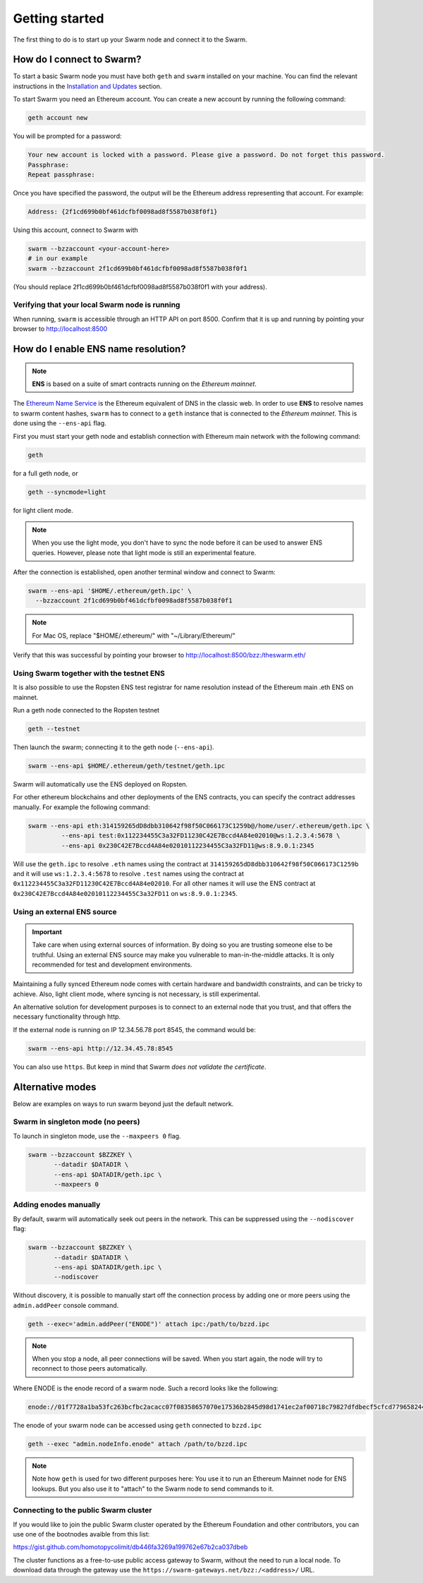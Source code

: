 .. _Getting Started:

******************************
Getting started
******************************

The first thing to do is to start up your Swarm node and connect it to the Swarm.

How do I connect to Swarm?
===========================

To start a basic Swarm node you must have both ``geth`` and ``swarm`` installed on your machine. You can find the relevant instructions in the `Installation and Updates <./installation.html>`_  section.

To start Swarm you need an Ethereum account. You can create a new account by running the following command:

.. code-block:: none

  geth account new

You will be prompted for a password:

.. code-block:: none

  Your new account is locked with a password. Please give a password. Do not forget this password.
  Passphrase:
  Repeat passphrase:

Once you have specified the password, the output will be the Ethereum address representing that account. For example:

.. code-block:: none

  Address: {2f1cd699b0bf461dcfbf0098ad8f5587b038f0f1}

Using this account, connect to Swarm with

.. code-block:: none

  swarm --bzzaccount <your-account-here>
  # in our example
  swarm --bzzaccount 2f1cd699b0bf461dcfbf0098ad8f5587b038f0f1

(You should replace 2f1cd699b0bf461dcfbf0098ad8f5587b038f0f1 with your address).

Verifying that your local Swarm node is running
-----------------------------------------------

When running, ``swarm`` is accessible through an HTTP API on port 8500. Confirm that it is up and running by pointing your browser to http://localhost:8500

.. _connect-ens:

How do I enable ENS name resolution?
=====================================

.. note:: **ENS** is based on a suite of smart contracts running on the *Ethereum mainnet*.

The `Ethereum Name Service <http://ens.readthedocs.io/en/latest/introduction.html>`_ is the Ethereum equivalent of DNS in the classic web. In order to use **ENS** to resolve names to swarm content hashes, ``swarm`` has to connect to a ``geth`` instance that is connected to the *Ethereum mainnet*. This is done using the ``--ens-api`` flag.

First you must start your geth node and establish connection with Ethereum main network with the following command:

.. code-block:: none

  geth

for a full geth node, or

.. code-block:: none

  geth --syncmode=light

for light client mode.

.. note::

  When you use the light mode, you don't have to sync the node before it can be used to answer ENS queries. However, please note that light mode is still an experimental feature.

After the connection is established, open another terminal window and connect to Swarm:

.. code-block:: none

  swarm --ens-api '$HOME/.ethereum/geth.ipc' \
    --bzzaccount 2f1cd699b0bf461dcfbf0098ad8f5587b038f0f1

.. note::
  For Mac OS, replace "$HOME/.ethereum/" with "~/Library/Ethereum/"

Verify that this was successful by pointing your browser to http://localhost:8500/bzz:/theswarm.eth/

Using Swarm together with the testnet ENS
------------------------------------------

It is also possible to use the Ropsten ENS test registrar for name resolution instead of the Ethereum main .eth ENS on mainnet.

Run a geth node connected to the Ropsten testnet

.. code-block:: none

  geth --testnet

Then launch the swarm; connecting it to the geth node (``--ens-api``).

.. code-block:: none

  swarm --ens-api $HOME/.ethereum/geth/testnet/geth.ipc

Swarm will automatically use the ENS deployed on Ropsten.

For other ethereum blockchains and other deployments of the ENS contracts, you can specify the contract addresses manually. For example the following command:

.. code-block:: none

  swarm --ens-api eth:314159265dD8dbb310642f98f50C066173C1259b@/home/user/.ethereum/geth.ipc \
           --ens-api test:0x112234455C3a32FD11230C42E7Bccd4A84e02010@ws:1.2.3.4:5678 \
           --ens-api 0x230C42E7Bccd4A84e02010112234455C3a32FD11@ws:8.9.0.1:2345

Will use the ``geth.ipc`` to resolve ``.eth`` names using the contract at ``314159265dD8dbb310642f98f50C066173C1259b`` and it will use ``ws:1.2.3.4:5678`` to resolve ``.test`` names using the contract at ``0x112234455C3a32FD11230C42E7Bccd4A84e02010``. For all other names it will use the ENS contract at ``0x230C42E7Bccd4A84e02010112234455C3a32FD11`` on ``ws:8.9.0.1:2345``.

Using an external ENS source
----------------------------

.. important::

  Take care when using external sources of information. By doing so you are trusting someone else to be truthful. Using an external ENS source may make you vulnerable to man-in-the-middle attacks. It is only recommended for test and development environments.

Maintaining a fully synced Ethereum node comes with certain hardware and bandwidth constraints, and can be tricky to achieve. Also, light client mode, where syncing is not necessary, is still experimental.

An alternative solution for development purposes is to connect to an external node that you trust, and that offers the necessary functionality through http.

If the external node is running on IP 12.34.56.78 port 8545, the command would be:

.. code-block:: none

  swarm --ens-api http://12.34.45.78:8545

You can also use ``https``. But keep in mind that Swarm *does not validate the certificate*.


Alternative modes
=================

Below are examples on ways to run swarm beyond just the default network.

Swarm in singleton mode (no peers)
------------------------------------

To launch in singleton mode, use the ``--maxpeers 0`` flag.

.. code-block:: none

 swarm --bzzaccount $BZZKEY \
        --datadir $DATADIR \
        --ens-api $DATADIR/geth.ipc \
        --maxpeers 0

Adding enodes manually
------------------------

By default, swarm will automatically seek out peers in the network. This can be suppressed using the ``--nodiscover`` flag:

.. code-block:: none

 swarm --bzzaccount $BZZKEY \
        --datadir $DATADIR \
        --ens-api $DATADIR/geth.ipc \
        --nodiscover

Without discovery, it is possible to manually start off the connection process by adding one or more peers using the ``admin.addPeer`` console command.

.. code-block:: none

  geth --exec='admin.addPeer("ENODE")' attach ipc:/path/to/bzzd.ipc

.. note::

  When you stop a node, all peer connections will be saved. When you start again, the node will try to reconnect to those peers automatically.

Where ENODE is the enode record of a swarm node. Such a record looks like the following:

.. code-block:: none

  enode://01f7728a1ba53fc263bcfbc2acacc07f08358657070e17536b2845d98d1741ec2af00718c79827dfdbecf5cfcd77965824421508cc9095f378eb2b2156eb79fa@1.2.3.4:30399

The enode of your swarm node can be accessed using ``geth`` connected to ``bzzd.ipc``

.. code-block:: shell

    geth --exec "admin.nodeInfo.enode" attach /path/to/bzzd.ipc

.. note::
  Note how ``geth`` is used for two different purposes here: You use it to run an Ethereum Mainnet node for ENS lookups. But you also use it to "attach" to the Swarm node to send commands to it.

Connecting to the public Swarm cluster
--------------------------------------

If you would like to join the public Swarm cluster operated by the Ethereum Foundation and other contributors, you can use one of the bootnodes avaible from this list:

https://gist.github.com/homotopycolimit/db446fa3269a199762e67b2ca037dbeb

The cluster functions as a free-to-use public access gateway to Swarm, without the need to run a local node. To download data through the gateway use the ``https://swarm-gateways.net/bzz:/<address>/`` URL.
